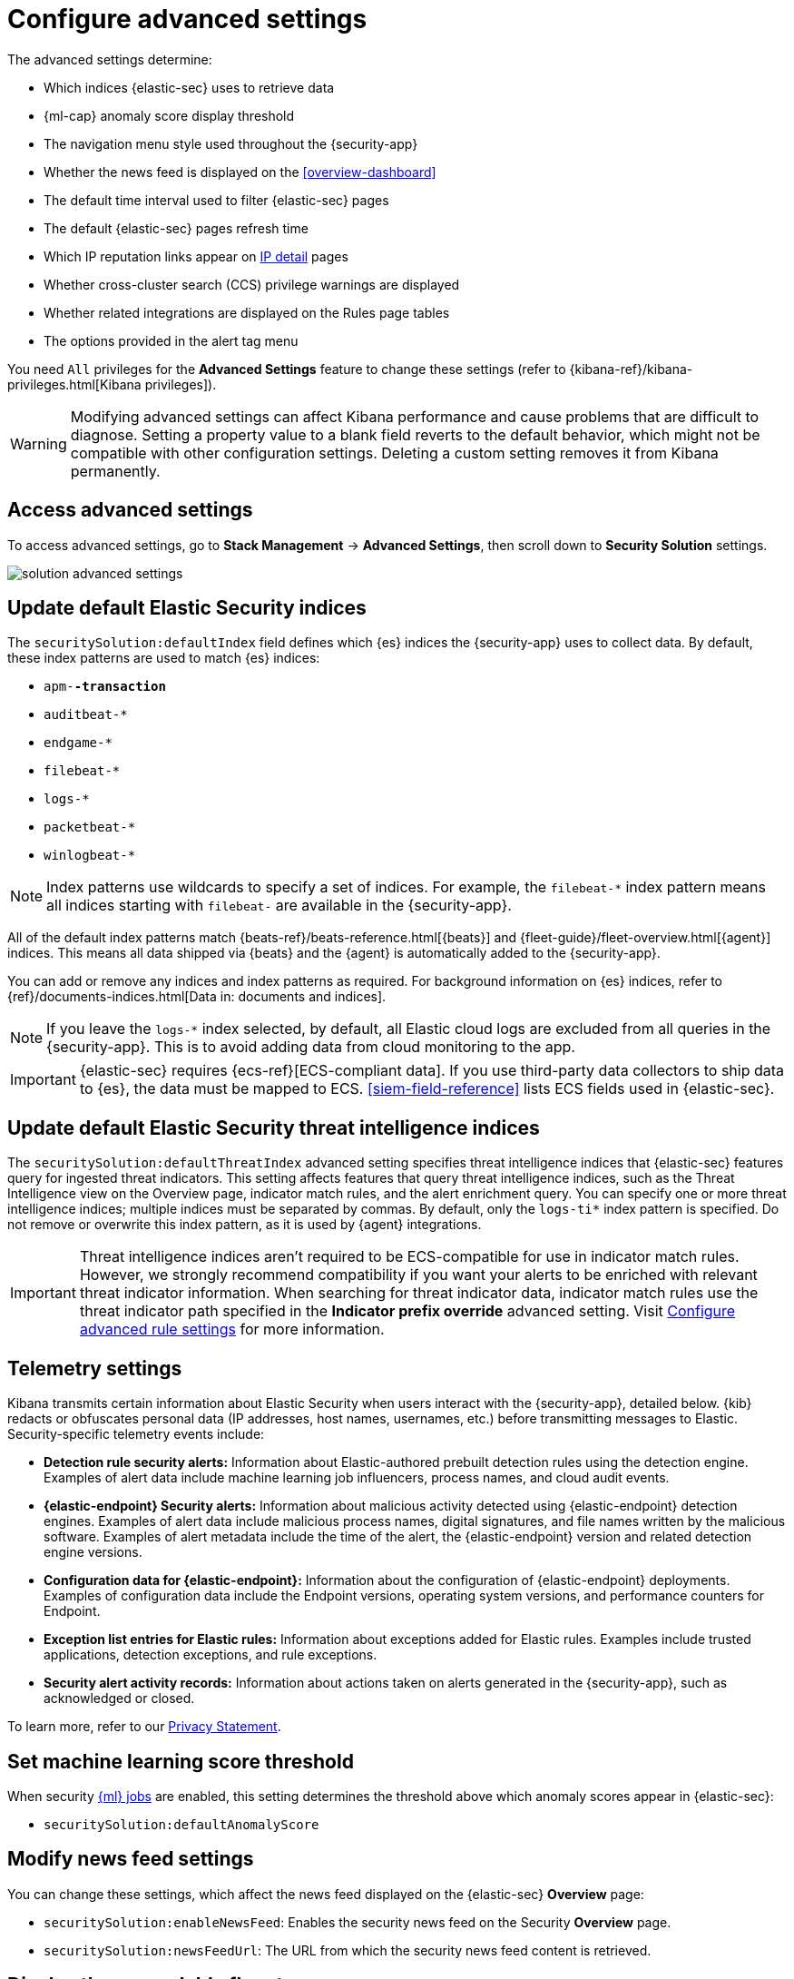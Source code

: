 [[advanced-settings]]
= Configure advanced settings

:frontmatter-description: Update advanced Security settings.
:frontmatter-tags-products: [security]
:frontmatter-tags-content-type: [reference]
:frontmatter-tags-user-goals: [manage]

The advanced settings determine:

* Which indices {elastic-sec} uses to retrieve data
* {ml-cap} anomaly score display threshold
* The navigation menu style used throughout the {security-app}
* Whether the news feed is displayed on the <<overview-dashboard>>
* The default time interval used to filter {elastic-sec} pages
* The default {elastic-sec} pages refresh time
* Which IP reputation links appear on <<network-page-overview, IP detail>>
pages
* Whether cross-cluster search (CCS) privilege warnings are displayed
* Whether related integrations are displayed on the Rules page tables
* The options provided in the alert tag menu  

You need `All` privileges for the *Advanced Settings* feature to change these
settings (refer to {kibana-ref}/kibana-privileges.html[Kibana privileges]).

WARNING: Modifying advanced settings can affect Kibana performance and cause
problems that are difficult to diagnose. Setting a property value to a blank
field reverts to the default behavior, which might not be compatible with other
configuration settings. Deleting a custom setting removes it from Kibana
permanently.

[discrete]
== Access advanced settings

To access advanced settings, go to *Stack Management* -> *Advanced Settings*, then scroll down to *Security Solution* settings.

[role="screenshot"]
image::images/solution-advanced-settings.png[]

[discrete]
[[update-sec-indices]]
== Update default Elastic Security indices

The `securitySolution:defaultIndex` field defines which {es} indices the
{security-app} uses to collect data. By default, these index patterns are used to
match {es} indices:

* `apm-*-transaction*`
* `auditbeat-*`
* `endgame-*`
* `filebeat-*`
* `logs-*`
* `packetbeat-*`
* `winlogbeat-*`

NOTE: Index patterns use wildcards to specify a set of indices. For example, the
`filebeat-*` index pattern means all indices starting with `filebeat-` are
available in the {security-app}.

All of the default index patterns match {beats-ref}/beats-reference.html[{beats}] and
{fleet-guide}/fleet-overview.html[{agent}] indices. This means all
data shipped via {beats} and the {agent} is automatically added to the
{security-app}.

You can add or remove any indices and index patterns as required. For background information on {es} indices, refer to {ref}/documents-indices.html[Data in: documents and indices].

NOTE: If you leave the `logs-*` index selected, by default, all Elastic cloud logs are excluded from all queries in the {security-app}. This is to avoid adding data from cloud monitoring to the app.

IMPORTANT: {elastic-sec} requires {ecs-ref}[ECS-compliant data]. If you use third-party data
collectors to ship data to {es}, the data must be mapped to ECS.
<<siem-field-reference>> lists ECS fields used in {elastic-sec}.

[discrete]
[[update-threat-intel-indices]]
== Update default Elastic Security threat intelligence indices

The `securitySolution:defaultThreatIndex` advanced setting specifies threat intelligence indices that {elastic-sec} features query for ingested threat indicators. This setting affects features that query threat intelligence indices, such as the Threat Intelligence view on the Overview page, indicator match rules, and the alert enrichment query. You can specify one or more threat intelligence indices; multiple indices must be separated by commas. By default, only the `logs-ti*` index pattern is specified. Do not remove or overwrite this index pattern, as it is used by {agent} integrations.

IMPORTANT: Threat intelligence indices aren't required to be ECS-compatible for use in indicator match rules. However, we strongly recommend compatibility if you want your alerts to be enriched with relevant threat indicator information. When searching for threat indicator data, indicator match rules use the threat indicator path specified in the *Indicator prefix override* advanced setting. Visit <<rule-ui-advanced-params, Configure advanced rule settings>> for more information.

[discrete]
[[telemetry-settings]]
== Telemetry settings

Kibana transmits certain information about Elastic Security when users interact with the {security-app}, detailed below. {kib} redacts or obfuscates personal data (IP addresses, host names, usernames, etc.) before transmitting messages to Elastic. Security-specific telemetry events include:

* *Detection rule security alerts:* Information about Elastic-authored prebuilt detection rules using the detection engine. Examples of alert data include machine learning job influencers, process names, and cloud audit events.
* *{elastic-endpoint} Security alerts:* Information about malicious activity detected using {elastic-endpoint} detection engines. Examples of alert data include malicious process names, digital signatures, and file names written by the malicious software. Examples of alert metadata include the time of the alert, the {elastic-endpoint} version and related detection engine versions.
* *Configuration data for {elastic-endpoint}:* Information about the configuration of {elastic-endpoint} deployments. Examples of configuration data include the Endpoint versions, operating system versions, and performance counters for Endpoint.
* *Exception list entries for Elastic rules:* Information about exceptions added for Elastic rules. Examples include trusted applications, detection exceptions, and rule exceptions.
* *Security alert activity records:* Information about actions taken on alerts generated in the {security-app}, such as acknowledged or closed.

To learn more, refer to our https://www.elastic.co/legal/privacy-statement[Privacy Statement].

[discrete]
== Set machine learning score threshold

When security <<machine-learning, {ml} jobs>> are enabled, this setting
determines the threshold above which anomaly scores appear in {elastic-sec}:

* `securitySolution:defaultAnomalyScore`

[discrete]
== Modify news feed settings

You can change these settings, which affect the news feed displayed on the
{elastic-sec} *Overview* page:

* `securitySolution:enableNewsFeed`: Enables the security news feed on the
Security *Overview* page.
* `securitySolution:newsFeedUrl`: The URL from which the security news feed content is
retrieved.

[discrete]
[[enable-expandable-flyout]]
== Display the expandable flyout

The `securitySolution:enableExpandableFlyout` setting enables the expandable alert details flyout on the Alerts page. This setting is turned on by default. Turn it off to apply the simplified alert details flyout design that was used in {elastic-sec} 8.9 and earlier. 

[discrete]
== Change the default search interval and data refresh time

These settings determine the default time interval and refresh rate {elastic-sec}
pages use to display data when you open the app:

* `securitySolution:timeDefaults`: Default time interval
* `securitySolution:refreshIntervalDefaults`: Default refresh rate

NOTE: Refer to {ref}/common-options.html[Date Math] for information about the
syntax. The UI {kibana-ref}/set-time-filter.html[time filter] overrides the
default values.

[discrete]
[[ip-reputation-links]]
== Display reputation links on IP detail pages

On IP details pages (*Security* -> *Network* -> IP address), links to
external sites for verifying the IP address's reputation are displayed. By
default, links to these sites are listed: https://talosintelligence.com/[TALOS]
and https://www.virustotal.com/[VIRUSTOTAL].

The `securitySolution:ipReputationLinks` field determines which IP reputation
sites are listed. To modify the listed sites, edit the field's JSON array. These
fields must be defined in each array element:

* `name`: The link's UI display name.
* `url_template`: The link's URL. It can include `{{ip}}`, which is placeholder
for the IP address you are viewing on the *IP detail* page.

*Example*

Adds a link to \https://www.dnschecker.org on *IP detail* pages:

[source,json]
--------------------------------------------------
[
  { "name": "virustotal.com", "url_template": "https://www.virustotal.com/gui/search/{{ip}}" },
  { "name": "dnschecker.org", "url_template": "https://www.dnschecker.org/ip-location.php?ip={{ip}}" },
  { "name": "talosIntelligence.com", "url_template": "https://talosintelligence.com/reputation_center/lookup?search={{ip}}" }
]
--------------------------------------------------

[discrete]
[[enable-ccs-warning]]
== Configure cross-cluster search privilege warnings

Each time a detection rule runs using a remote cross-cluster search (CCS) index pattern, it will return a warning saying that the rule may not have the required `read` privileges to the remote index. Because privileges cannot be checked across remote indices, this warning displays even when the rule actually does have `read` privileges to the remote index.

If you've ensured that your detection rules have the required privileges across your remote indices, you can use the `securitySolution:enableCcsWarning` setting to disable this warning and reduce noise.

[discrete]
[[show-related-integrations]]
== Show/hide related integrations in Rules page tables

By default, Elastic prebuilt rules in the *Rules* and *Rule Monitoring* tables include a badge showing how many related integrations have been installed. Turn off `securitySolution:showRelatedIntegrations` to hide this in the rules tables (related integrations will still appear on rule details pages).

[discrete]
[[manage-alert-tags]]
== Manage alert tag options

The `securitySolution:alertTags` field determines which options display in the alert tag menu. The default alert tag options are `Duplicate`, `False Positive`, and `Further investigation required`. You can update the alert tag menu by editing these options or adding more. To learn more about using alert tags, refer to <<apply-alert-tags>>.
